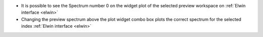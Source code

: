 - It is possible to see the Spectrum number 0 on the widget plot of the selected preview workspace on :ref:`Elwin interface <elwin>`
- Changing the preview spectrum above the plot widget combo box plots the correct spectrum for the selected index  :ref:`Elwin interface <elwin>`
